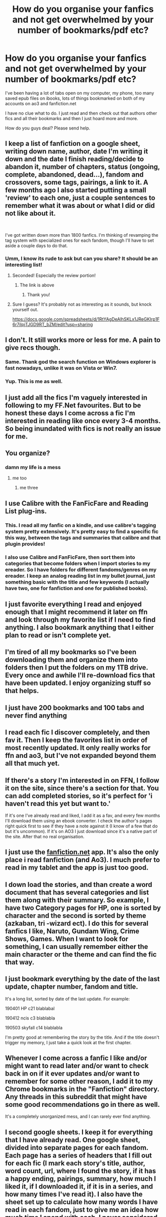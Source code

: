 #+TITLE: How do you organise your fanfics and not get overwhelmed by your number of bookmarks/pdf etc?

* How do you organise your fanfics and not get overwhelmed by your number of bookmarks/pdf etc?
:PROPERTIES:
:Author: HateIsExhausting
:Score: 31
:DateUnix: 1556888308.0
:DateShort: 2019-May-03
:END:
I've been having a lot of tabs open on my computer, my phone, too many saved epub files on ibooks, lots of things bookmarked on both of my accounts on ao3 and fanfiction.net

I have no clue what to do. I just read and then check out that authors other fics and all their bookmarks and then I just hoard more and more.

How do you guys deal? Please send help.


** I keep a list of fanfiction on a google sheet, writing down name, author, date I'm writing it down and the date I finish reading/decide to abandon it, number of chapters, status (ongoing, complete, abandoned, dead...), fandom and crossovers, some tags, pairings, a link to it. A few months ago I also started putting a small 'review' to each one, just a couple sentences to remember what it was about or what I did or did not like about it.

​

I've got written down more than 1800 fanfics. I'm thinking of revamping the tag system with specialized ones for each fandom, though I'll have to set aside a couple days to do that.
:PROPERTIES:
:Author: Misdreamer
:Score: 24
:DateUnix: 1556892468.0
:DateShort: 2019-May-03
:END:

*** Umm, I know its rude to ask but can you share? It should be an interesting list!
:PROPERTIES:
:Author: ApprehensiveAttempt
:Score: 3
:DateUnix: 1556955488.0
:DateShort: 2019-May-04
:END:

**** Seconded! Especially the review portion!
:PROPERTIES:
:Author: submissivehealer
:Score: 2
:DateUnix: 1556958421.0
:DateShort: 2019-May-04
:END:

***** The link is above
:PROPERTIES:
:Author: Misdreamer
:Score: 2
:DateUnix: 1556964311.0
:DateShort: 2019-May-04
:END:

****** Thank you!
:PROPERTIES:
:Author: submissivehealer
:Score: 1
:DateUnix: 1556986334.0
:DateShort: 2019-May-04
:END:


**** Sure I guess? It's probably not as interesting as it sounds, but knock yourself out.

[[https://docs.google.com/spreadsheets/d/1RtYAgDeAlhSKLx1JReGKIrp1F6r7iIpjTJGD9RT_bZM/edit?usp=sharing]]
:PROPERTIES:
:Author: Misdreamer
:Score: 1
:DateUnix: 1556964262.0
:DateShort: 2019-May-04
:END:


** I don't. It still works more or less for me. A pain to give recs though.
:PROPERTIES:
:Author: AnIndividualist
:Score: 17
:DateUnix: 1556891198.0
:DateShort: 2019-May-03
:END:

*** Same. Thank god the search function on Windows explorer is fast nowadays, unlike it was on Vista or Win7.
:PROPERTIES:
:Author: nauze18
:Score: 4
:DateUnix: 1556898403.0
:DateShort: 2019-May-03
:END:


*** Yup. This is me as well.
:PROPERTIES:
:Author: nouseforausernam
:Score: 1
:DateUnix: 1556891731.0
:DateShort: 2019-May-03
:END:


** I just add all the fics I'm vaguely interested in following to my FF.Net favourites. But to be honest these days I come across a fic I'm interested in reading like once every 3-4 months. So being inundated with fics is not really an issue for me.
:PROPERTIES:
:Author: Taure
:Score: 18
:DateUnix: 1556900457.0
:DateShort: 2019-May-03
:END:


** You organize?
:PROPERTIES:
:Author: Termsndconditions
:Score: 8
:DateUnix: 1556907105.0
:DateShort: 2019-May-03
:END:

*** damn my life is a mess
:PROPERTIES:
:Author: stopppppls
:Score: 5
:DateUnix: 1556916733.0
:DateShort: 2019-May-04
:END:

**** me too
:PROPERTIES:
:Author: Namzeh011
:Score: 3
:DateUnix: 1556939886.0
:DateShort: 2019-May-04
:END:

***** me three
:PROPERTIES:
:Author: NobleAsh
:Score: 1
:DateUnix: 1557047496.0
:DateShort: 2019-May-05
:END:


** I use Calibre with the FanFicFare and Reading List plug-ins.
:PROPERTIES:
:Author: Huntrrz
:Score: 5
:DateUnix: 1556896985.0
:DateShort: 2019-May-03
:END:

*** This. I read all my fanfic on a kindle, and use calibre's tagging system pretty extensively. It's pretty easy to find a specific fic this way, between the tags and summaries that calibre and that plugin provides!
:PROPERTIES:
:Author: hrmdurr
:Score: 2
:DateUnix: 1556900321.0
:DateShort: 2019-May-03
:END:


*** I also use Calibre and FanFicFare, then sort them into categories that become folders when I import stories to my ereader. So I have folders for different fandoms/genres on my ereader. I keep an analog reading list in my bullet journal, just something basic with the title and few keywords (I actually have two, one for fanfiction and one for published books).
:PROPERTIES:
:Author: mossenmeisje
:Score: 1
:DateUnix: 1556902478.0
:DateShort: 2019-May-03
:END:


** I just favorite everything I read and enjoyed enough that I might recommend it later on ffn and look through my favorite list if I need to find anything. I also bookmark anything that I either plan to read or isn't complete yet.
:PROPERTIES:
:Author: 15_Redstones
:Score: 4
:DateUnix: 1556909039.0
:DateShort: 2019-May-03
:END:


** I'm tired of all my bookmarks so I've been downloading them and organize them into folders then I put the folders on my 1TB drive. Every once and awhile I'll re-download fics that have been updated. I enjoy organizing stuff so that helps.
:PROPERTIES:
:Author: minty_teacup
:Score: 3
:DateUnix: 1556906408.0
:DateShort: 2019-May-03
:END:


** I just have 200 bookmarks and 100 tabs and never find anything
:PROPERTIES:
:Author: how_to_choose_a_name
:Score: 3
:DateUnix: 1556909501.0
:DateShort: 2019-May-03
:END:


** I read each fic I discover completely, and then fav it. Then I keep the favorites list in order of most recently updated. It only really works for ffn and ao3, but I've not expanded beyond them all that much yet.
:PROPERTIES:
:Author: Sefera17
:Score: 2
:DateUnix: 1556915613.0
:DateShort: 2019-May-04
:END:


** If there's a story I'm interested in on FFN, I follow it on the site, since there's a section for that. You can add completed stories, so it's perfect for 'i haven't read this yet but want to.'

If it's one I've already read and liked, I add it as a fav, and every few months I'll download them using an ebook converter. I check the author's pages right quick first to see if they have a note against it (I know of a few that do but it's uncommon). If it's on AO3 I just download since it's a native part of the site. After that no real organisation.
:PROPERTIES:
:Author: girlikecupcake
:Score: 2
:DateUnix: 1556919851.0
:DateShort: 2019-May-04
:END:


** I just use the [[https://fanfiction.net][fanfiction.net]] app. It's also the only place i read fanfiction (and Ao3). I much prefer to read in my tablet and the app is just too good.
:PROPERTIES:
:Author: VulpineKitsune
:Score: 2
:DateUnix: 1557163408.0
:DateShort: 2019-May-06
:END:


** I down load the stories, and than create a word document that has several categories and list them along with their summary. So example, I have two Category pages for HP, one is sorted by character and the second is sorted by theme (azkaban, tri -wizard ect). I do this for several fanfics I like, Naruto, Gundam Wing, Crime Shows, Games. When I want to look for something, I can usually remember either the main character or the theme and can find the fic that way.
:PROPERTIES:
:Author: mannd1068
:Score: 1
:DateUnix: 1556889053.0
:DateShort: 2019-May-03
:END:


** I just bookmark everything by the date of the last update, chapter number, fandom and title.

It's a long list, sorted by date of the last update. For example:

190401 HP c21 blablabal

190412 ncis c3 blablabla

190503 skyfall c14 blablabla

I'm pretty good at remembering the story by the title. And if the title doesn't trigger my memory, I just take a quick look at the first chapter.
:PROPERTIES:
:Author: exbremensis
:Score: 1
:DateUnix: 1556902937.0
:DateShort: 2019-May-03
:END:


** Whenever I come across a fanfic I like and/or might want to read later and/or want to check back in on if it ever updates and/or want to remember for some other reason, I add it to my Chrome bookmarks in the "Fanfiction" directory. Any threads in this subreddit that might have some good recommendations go in there as well.

It's a completely unorganized mess, and I can rarely ever find anything.
:PROPERTIES:
:Author: rchard2scout
:Score: 1
:DateUnix: 1556905738.0
:DateShort: 2019-May-03
:END:


** I second google sheets. I keep it for everything that I have already read. One google sheet, divided into separate pages for each fandom. Each page has a series of headers that I fill out for each fic (I mark each story's title, author, word count, url, where I found the story, if it has a happy ending, pairings, summary, how much I liked it, if I downloaded it, if it is in a series, and how many times I've read it). I also have the sheet set up to calculate how many words I have read in each fandom, just to give me an idea how much time I spend with each. I never considered adding the dates I read a story to mine, and that is an awesome idea to help job memories. I might need to start doing that!

​

So google sheets for things I have already finished. For my huge backlog of stories I want to read, I just bookmark them in a single folder for "Reading to Pursue". That folder is divided into subfolders for each fandom, and I don't worry about marking them past that. I figure that if I bothered to bookmark a story, that means I wanted to read it, so it's okay if I don't remember exactly which is which. I worry about that for stuff I have already read (hence the google sheets), but for stuff I want to read, a lot of times I just start the next story on the list. Honestly, it never takes me more than a couple of minutes to pick my next story, so I don't worry about it. I do sometimes get in the mood for one fandom, hence the subfolders. I also will bookmark links to things I've downloaded, just so I know they are on the list in case I pick one. When I finish a story, I delete the link in the bookmarks folder and add it to the google sheets, that way I can keep track easily of what I've finished.
:PROPERTIES:
:Author: ArkarianMage
:Score: 1
:DateUnix: 1556906968.0
:DateShort: 2019-May-03
:END:


** For fics I downloaded I have a folder just for fanfiction.

In that folder I have folders for each fandom. If there's more then one ship I have folders for that. If you have a PC it allows you to group by type, which is what I do. If I have a fandom I'll read sporadically I have a miscellaneous folder. I also have one for fics that are finished/author deleted them.
:PROPERTIES:
:Author: andracute2
:Score: 1
:DateUnix: 1556909832.0
:DateShort: 2019-May-03
:END:


** I use Codex for Android to get mine from ff and a03 on my Amazon Fire. I update them when needed.
:PROPERTIES:
:Author: BaldBombshell
:Score: 1
:DateUnix: 1556913146.0
:DateShort: 2019-May-04
:END:


** If I find a fic interesting but not enough to finish it immediately, I leave it in an open tab. Eventually, I'll get back to it, or close the tab if I lose interest.

But usually, I don't lose interest in the middle -- it usually only happens if the reason I started reading it is done with (for example: I lost interest in linkffn(Marauders of the Mind) after they eventually got physical bodies, because at that point the reason I got interested in the story was no longer relevant), and the unfinished stuff is something I wasn't interested in.

If a fic is unfinished, but I'm not "done" with it, and it's actively updated, I follow it by a "sort by last updated" filtered FFN/Ao3 list I refresh once a day or so. With the narrow interest I have, this is a simple task. In the rare case where I am actively following an unfinished fic outside my main interest, I leave it in a tab, similar to fics I've simply not finished reading.
:PROPERTIES:
:Author: Fredrik1994
:Score: 1
:DateUnix: 1556921865.0
:DateShort: 2019-May-04
:END:


** For fics that I find interesting and might want to read later I simply bookmark them in my browser and sort those bookmarks into folders by fandom.

For keeping track of what I've read already, I use the favorites button on ffn and the equivalent offered by other sites.

People who keeps dozen or tabs open in their browser at all times just confound me. You're probably not an AI capable of that level of multitasking, so if you're not likely to use a particular tab any time in the next hour its probably a better idea to just bookmark that particular webpage so you can close the tab and save your RAM the trouble of keeping it open for no reason.
:PROPERTIES:
:Author: A_Rabid_Pie
:Score: 1
:DateUnix: 1556924521.0
:DateShort: 2019-May-04
:END:


** I have on my bookmark bar to start with a fanfic folder, in that i have 4 sub folders Unfinished Unupdated, Done, Fave author, and Ble,

the "Fanfic" folder also holds any fic I want to start reading, holds bookmarks to the latest chapter of any fic i read that i got to the end of and it was unfinished but was updater recency enough to be still alive, and any fic I stopped in the middle of but still want to read

Unfinished Unupdated holds any fic that are Unfinished and Unupdated bookmarked at the chapter it ended it at time of bookmark

Fave author is used mainly for people with a ton of oneshots to save on bookmarks and isnt really a fave author folder

Done are ones that i finished

Ble are ones i quit cause they are bad (which i need to keep cause what if i want to rec them cause they fit that perfect niche)(and im neurotic)

​

Unfinished Unupdated and Done both have a subsub folder that are simply "fave" (self explanatory)

Ble has a sub folder "Ble" which is for fics that I dont want people to see and its not really a indicator of quality

​

While that sounds like a lot in practice it just means i use "fanfic" as a queue, when i finish a fic it goes in "Done" or "Done,Fave" and if i get to the newest chapter and its dead it goes in Unfinished Unupdated which I skim sometimes to see if something alive again so it can go back in fanfic. and when I want to reread a fic its almost always in "Done,Fave"

works pretty well, thoughts? too much?
:PROPERTIES:
:Author: weq150
:Score: 1
:DateUnix: 1556936193.0
:DateShort: 2019-May-04
:END:


** I don't read much to be honest, maybe two or three fics a year. If I find something interesting I just keep a pinned tab on my laptop until I either finish it or get bored of it.
:PROPERTIES:
:Author: RoyTellier
:Score: 1
:DateUnix: 1556943984.0
:DateShort: 2019-May-04
:END:


** I like many use [[https://pinboard.in][pinboard.in]] to bookmark and tag everything. I also save fics into calibre. You can checkout the many harry potter booksmarks in pinboard at [[https://pinboard.in/t:f:harrypotter]], [[https://pinboard.in/t:fandom:harrypotter]], [[https://pinboard.in/t:harrypotter]] to name a few.
:PROPERTIES:
:Author: tpyrene
:Score: 1
:DateUnix: 1556987093.0
:DateShort: 2019-May-04
:END:


** I use evernote. I store each fic as a bookmark, with various tags according to what kind of fic it is/how long it is/pairing, etc, and then after I read it I review it and give it a score (or add a "couldn't read" tag if i couldn't finish it). Any fic that I give the highest rating to I download an epub of it and put the file in the note.
:PROPERTIES:
:Author: anathea
:Score: 1
:DateUnix: 1557020601.0
:DateShort: 2019-May-05
:END:
